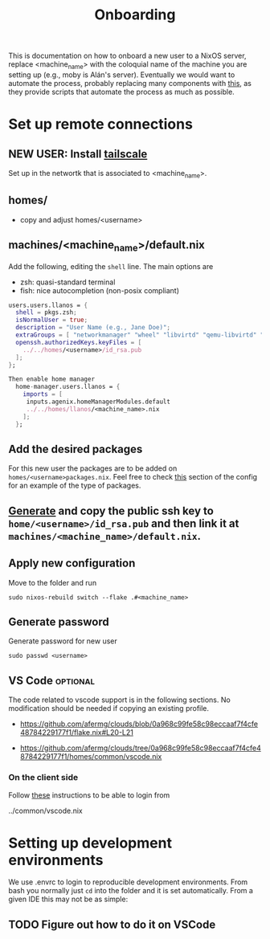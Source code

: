 #+title: Onboarding
This is documentation on how to onboard a new user to a NixOS server, replace  <machine_name> with the coloquial name of the machine you are setting up (e.g., moby is Alán's server).
Eventually we would want to automate the process, probably replacing many components with [[https://github.com/dustinlyons/nixos-config][this]], as they provide scripts that automate the process as much as possible.

* Set up remote connections
** NEW USER: Install [[https://tailscale.com/download][tailscale]]
Set up in the networtk that is associated to <machine_name>.
** homes/
- copy and adjust homes/<username>
** machines/<machine_name>/default.nix
Add the following, editing the =shell= line. The main options are
- zsh: quasi-standard terminal
- fish: nice autocompletion (non-posix compliant)
#+begin_src nix
  users.users.llanos = {
    shell = pkgs.zsh;
    isNormalUser = true;
    description = "User Name (e.g., Jane Doe)";
    extraGroups = [ "networkmanager" "wheel" "libvirtd" "qemu-libvirtd" "input"];
    openssh.authorizedKeys.keyFiles = [
      ../../homes/<username>/id_rsa.pub
    ];
  };
#+end_src

#+begin_src nix
Then enable home manager
  home-manager.users.llanos = {
    imports = [
     inputs.agenix.homeManagerModules.default
     ../../homes/llanos/<machine_name>.nix
    ];
  };
#+end_src

** Add the desired packages
For this new user the packages are to be added on =homes/<username>packages.nix=. Feel free to check [[https://github.com/afermg/clouds/tree/master/homes/amunoz/packages.nix#L5-L86][this]] section of the config for an example of the type of packages.

** [[https://docs.github.com/en/authentication/connecting-to-github-with-ssh/generating-a-new-ssh-key-and-adding-it-to-the-ssh-agent][Generate]] and copy the public ssh key to =home/<username>/id_rsa.pub= and then link it at =machines/<machine_name>/default.nix=.
** Apply new configuration
Move to the folder and run
#+begin_src shell
sudo nixos-rebuild switch --flake .#<machine_name>
#+end_src

** Generate password
Generate password for new user

#+begin_src shell
sudo passwd <username>
#+end_src

** VS Code :optional:
The code related to vscode support is in the following sections. No modification should be needed if copying an existing profile.
 - https://github.com/afermg/clouds/blob/0a968c99fe58c98eccaaf7f4cfe48784229177f1/flake.nix#L20-L21
- https://github.com/afermg/clouds/tree/0a968c99fe58c98eccaaf7f4cfe48784229177f1/homes/common/vscode.nix

*** On the client side
Follow [[https://github.com/nix-community/nixos-vscode-server?tab=readme-ov-file#connecting-with-ssh-timed-out][these]] instructions to be able to login from

    ../common/vscode.nix

* Setting up development environments
We use .envrc to login to reproducible development environments. From bash you normally just =cd= into the folder and it is set automatically. From a given IDE this may not be as simple:

** TODO Figure out how to do it on VSCode
